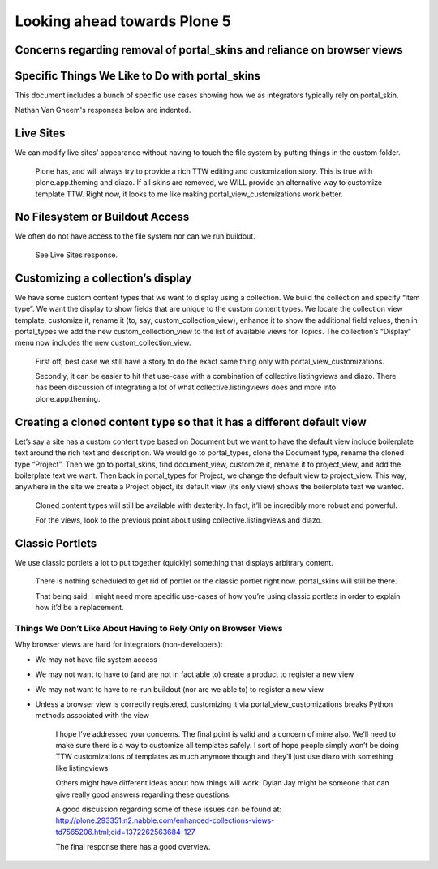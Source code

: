 =============================
Looking ahead towards Plone 5
=============================

Concerns regarding removal of portal_skins and reliance on browser views
------------------------------------------------------------------------



Specific Things We Like to Do with portal_skins
-----------------------------------------------


This document includes a bunch of specific use cases showing how we as
integrators typically rely on portal_skin.

Nathan Van Gheem's responses below are indented.


Live Sites
----------

We can modify live sites’ appearance without having to touch the file system by
putting things in the custom folder.



    Plone has, and will always try to provide a rich TTW editing and
    customization story. This is true with plone.app.theming and diazo. If all
    skins are removed, we WILL provide an alternative way to customize template
    TTW. Right now, it looks to me like making portal_view_customizations work
    better.


No Filesystem or Buildout Access
--------------------------------

We often do not have access to the file system nor can we run buildout.


    See Live Sites response.

Customizing a collection’s display
----------------------------------

We have some custom content types that we want to display using a collection.
We build the collection and specify “item type”.  We want the display to show
fields that are unique to the custom content types.  We locate the collection
view template, customize it, rename it (to, say, custom_collection_view),
enhance it to show the additional field values, then in portal_types we add the
new custom_collection_view to the list of available views for Topics.  The
collection’s “Display” menu now includes the new custom_collection_view.


    First off, best case we still have a story to do the exact same thing only
    with portal_view_customizations.

    Secondly, it can be easier to hit that use-case with a combination of
    collective.listingviews and diazo. There has been discussion of integrating
    a lot of what collective.listingviews does and more into plone.app.theming.


Creating a cloned content type so that it has a different default view
----------------------------------------------------------------------

Let’s say a site has a custom content type based on Document but we want to have
the default view include boilerplate text around the rich text and description.
We would go to portal_types, clone the Document type, rename the cloned type
“Project”.  Then we go to portal_skins, find document_view, customize it,
rename it to project_view, and add the boilerplate text we want.  Then back in
portal_types for Project, we change the default view to project_view.  This way,
anywhere in the site we create a Project object, its default view (its only
view) shows the boilerplate text we wanted.


    Cloned content types will still be available with dexterity. In fact, it’ll
    be incredibly more robust and powerful.


    For the views, look to the previous point about using
    collective.listingviews and diazo.


Classic Portlets
----------------

We use classic portlets a lot to put together (quickly) something that displays
arbitrary content.


    There is nothing scheduled to get rid of portlet or the classic portlet
    right now. portal_skins will still be there.


    That being said, I might need more specific use-cases of how you’re using
    classic portlets in order to explain how it’d be a replacement.


Things We Don’t Like About Having to Rely Only on Browser Views
===============================================================


Why browser views are hard for integrators (non-developers):

* We may not have file system access
* We may not want to have to (and are not in fact able to) create a product to
  register a new view
* We may not want to have to re-run buildout (nor are we able to) to register a
  new view
* Unless a browser view is correctly registered, customizing it via
  portal_view_customizations breaks Python methods associated with the view


    I hope I’ve addressed your concerns. The final point is valid and a concern
    of mine also. We’ll need to make sure there is a way to customize all
    templates safely. I sort of hope people simply won’t be doing TTW
    customizations of templates as much anymore though and they’ll just use
    diazo with something like listingviews.

    Others might have different ideas about how things will work. Dylan Jay
    might be someone that can give really good answers regarding these questions.

    A good discussion regarding some of these issues can be found at:
    http://plone.293351.n2.nabble.com/enhanced-collections-views-td7565206.html;cid=1372262563684-127

    The final response there has a good overview.
